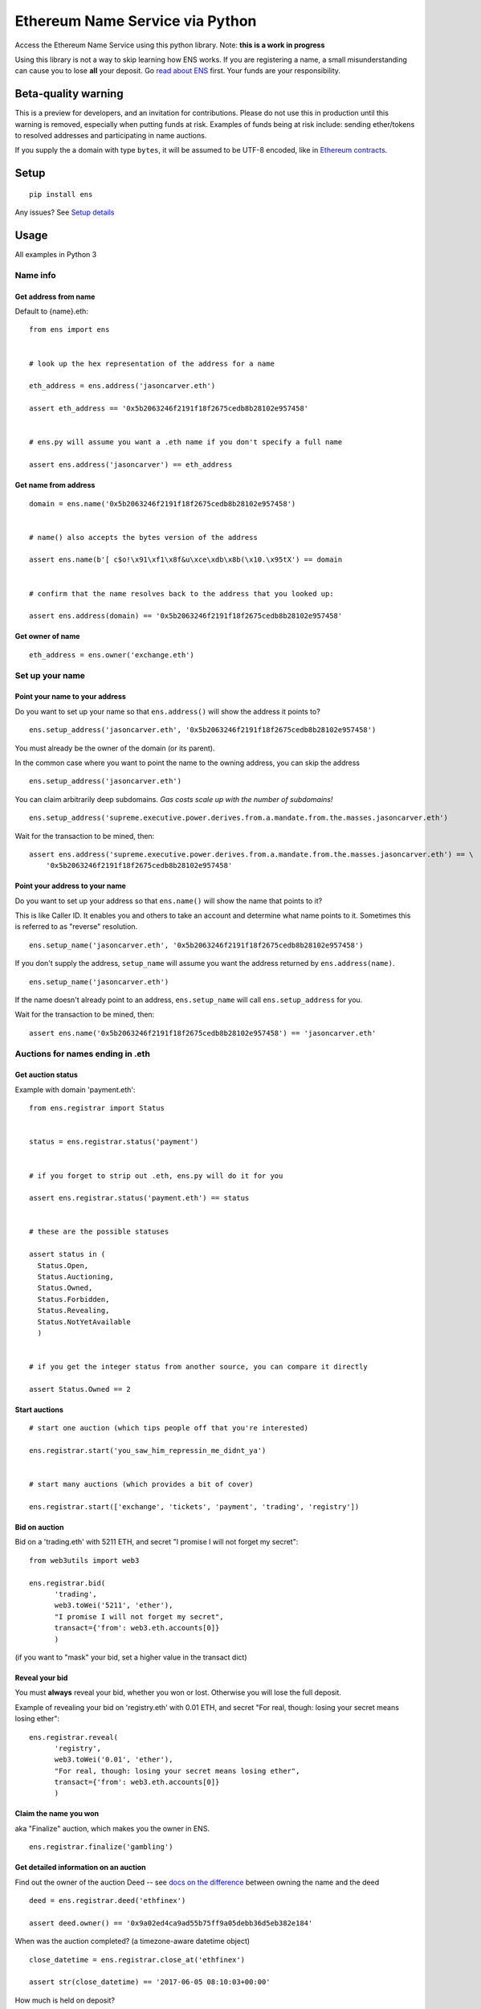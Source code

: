 Ethereum Name Service via Python
================================

|Join the chat at https://gitter.im/ens-py/Lobby|

Access the Ethereum Name Service using this python library. Note: **this
is a work in progress**

Using this library is not a way to skip learning how ENS works. If you
are registering a name, a small misunderstanding can cause you to lose
**all** your deposit. Go `read about
ENS <http://docs.ens.domains/en/latest/userguide.html>`__ first. Your
funds are your responsibility.

Beta-quality warning
--------------------

This is a preview for developers, and an invitation for contributions.
Please do not use this in production until this warning is removed,
especially when putting funds at risk. Examples of funds being at risk
include: sending ether/tokens to resolved addresses and participating in
name auctions.

If you supply the a domain with type ``bytes``, it will be assumed to be
UTF-8 encoded, like in `Ethereum
contracts <https://github.com/ethereum/wiki/wiki/Ethereum-Contract-ABI#argument-encoding>`__.

Setup
-----

::

    pip install ens

Any issues? See `Setup details <#setup-details>`__

Usage
-----

All examples in Python 3

Name info
~~~~~~~~~

Get address from name
^^^^^^^^^^^^^^^^^^^^^

Default to {name}.eth:

::

    from ens import ens


    # look up the hex representation of the address for a name

    eth_address = ens.address('jasoncarver.eth')

    assert eth_address == '0x5b2063246f2191f18f2675cedb8b28102e957458'


    # ens.py will assume you want a .eth name if you don't specify a full name

    assert ens.address('jasoncarver') == eth_address

Get name from address
^^^^^^^^^^^^^^^^^^^^^

::

    domain = ens.name('0x5b2063246f2191f18f2675cedb8b28102e957458')


    # name() also accepts the bytes version of the address

    assert ens.name(b'[ c$o!\x91\xf1\x8f&u\xce\xdb\x8b(\x10.\x95tX') == domain


    # confirm that the name resolves back to the address that you looked up:

    assert ens.address(domain) == '0x5b2063246f2191f18f2675cedb8b28102e957458'

Get owner of name
^^^^^^^^^^^^^^^^^

::

    eth_address = ens.owner('exchange.eth')

Set up your name
~~~~~~~~~~~~~~~~

Point your name to your address
^^^^^^^^^^^^^^^^^^^^^^^^^^^^^^^

Do you want to set up your name so that ``ens.address()`` will show the
address it points to?

::

    ens.setup_address('jasoncarver.eth', '0x5b2063246f2191f18f2675cedb8b28102e957458')

You must already be the owner of the domain (or its parent).

In the common case where you want to point the name to the owning
address, you can skip the address

::

    ens.setup_address('jasoncarver.eth')

You can claim arbitrarily deep subdomains. *Gas costs scale up with the
number of subdomains!*

::

    ens.setup_address('supreme.executive.power.derives.from.a.mandate.from.the.masses.jasoncarver.eth')

Wait for the transaction to be mined, then:

::

    assert ens.address('supreme.executive.power.derives.from.a.mandate.from.the.masses.jasoncarver.eth') == \
        '0x5b2063246f2191f18f2675cedb8b28102e957458'

Point your address to your name
^^^^^^^^^^^^^^^^^^^^^^^^^^^^^^^

Do you want to set up your address so that ``ens.name()`` will show the
name that points to it?

This is like Caller ID. It enables you and others to take an account and
determine what name points to it. Sometimes this is referred to as
"reverse" resolution.

::

    ens.setup_name('jasoncarver.eth', '0x5b2063246f2191f18f2675cedb8b28102e957458')

If you don't supply the address, ``setup_name`` will assume you want the
address returned by ``ens.address(name)``.

::

    ens.setup_name('jasoncarver.eth')

If the name doesn't already point to an address, ``ens.setup_name`` will
call ``ens.setup_address`` for you.

Wait for the transaction to be mined, then:

::

    assert ens.name('0x5b2063246f2191f18f2675cedb8b28102e957458') == 'jasoncarver.eth'

Auctions for names ending in .eth
~~~~~~~~~~~~~~~~~~~~~~~~~~~~~~~~~

Get auction status
^^^^^^^^^^^^^^^^^^

Example with domain 'payment.eth':

::

    from ens.registrar import Status


    status = ens.registrar.status('payment')


    # if you forget to strip out .eth, ens.py will do it for you

    assert ens.registrar.status('payment.eth') == status


    # these are the possible statuses

    assert status in (
      Status.Open,
      Status.Auctioning,
      Status.Owned,
      Status.Forbidden,
      Status.Revealing,
      Status.NotYetAvailable
      )


    # if you get the integer status from another source, you can compare it directly

    assert Status.Owned == 2

Start auctions
^^^^^^^^^^^^^^

::

    # start one auction (which tips people off that you're interested)

    ens.registrar.start('you_saw_him_repressin_me_didnt_ya')


    # start many auctions (which provides a bit of cover)

    ens.registrar.start(['exchange', 'tickets', 'payment', 'trading', 'registry'])

Bid on auction
^^^^^^^^^^^^^^

Bid on a 'trading.eth' with 5211 ETH, and secret "I promise I will not
forget my secret":

::

    from web3utils import web3

    ens.registrar.bid(
          'trading',
          web3.toWei('5211', 'ether'),
          "I promise I will not forget my secret",
          transact={'from': web3.eth.accounts[0]}
          )

(if you want to "mask" your bid, set a higher value in the transact
dict)

Reveal your bid
^^^^^^^^^^^^^^^

You must **always** reveal your bid, whether you won or lost. Otherwise
you will lose the full deposit.

Example of revealing your bid on 'registry.eth' with 0.01 ETH, and
secret "For real, though: losing your secret means losing ether":

::

    ens.registrar.reveal(
          'registry',
          web3.toWei('0.01', 'ether'),
          "For real, though: losing your secret means losing ether",
          transact={'from': web3.eth.accounts[0]}
          )

Claim the name you won
^^^^^^^^^^^^^^^^^^^^^^

aka "Finalize" auction, which makes you the owner in ENS.

::

    ens.registrar.finalize('gambling')

Get detailed information on an auction
^^^^^^^^^^^^^^^^^^^^^^^^^^^^^^^^^^^^^^

Find out the owner of the auction Deed -- see `docs on the
difference <http://docs.ens.domains/en/latest/userguide.html#managing-ownership>`__
between owning the name and the deed

::

    deed = ens.registrar.deed('ethfinex')

    assert deed.owner() == '0x9a02ed4ca9ad55b75ff9a05debb36d5eb382e184'

When was the auction completed? (a timezone-aware datetime object)

::

    close_datetime = ens.registrar.close_at('ethfinex')

    assert str(close_datetime) == '2017-06-05 08:10:03+00:00'

How much is held on deposit?

::

    from decimal import Decimal

    deposit = ens.registrar.deposit('ethfinex')

    assert web3.fromWei(deposit, 'ether') == Decimal('0.01')

What was the highest bid?

::

    top_bid = ens.registrar.top_bid('ethfinex')

    assert web3.fromWei(top_bid, 'ether') == Decimal('201709.02')

Setup details
-------------

If Python 2 is your default, or you're not sure
~~~~~~~~~~~~~~~~~~~~~~~~~~~~~~~~~~~~~~~~~~~~~~~

In your shell

::

    if pip --version | grep "python 2"; then
      python3 -m venv ~/.py3venv
      source ~/.py3venv/bin/activate
    fi

Now, with Python 3
~~~~~~~~~~~~~~~~~~

In your shell: ``pip install ens``

*ens.py* requires an up-to-date Ethereum blockchain, preferably local.
If your setup isn't working, try running ``geth --fast`` until it's
fully-synced. I highly recommend using the default IPC communication
method, for speed and security.

"No matching distribution found for ens"
~~~~~~~~~~~~~~~~~~~~~~~~~~~~~~~~~~~~~~~~

If you are seeing something like:

::

    Collecting ens
      Could not find a version that satisfies the requirement ens (from versions: )
    No matching distribution found for ens

Then retry the first Setup section, to make sure you're in Python 3

Optionally, a custom web3 provider
~~~~~~~~~~~~~~~~~~~~~~~~~~~~~~~~~~

In Python:

::

    from ens import ENS
    from web3 import IPCProvider

    ens = ENS(IPCProvider('/your/custom/ipc/path'))

Developer Setup
---------------

::

    git clone git@github.com:carver/ens.py.git
    cd ens.py/

    python3 -m venv venv
    . venv/bin/activate

    pip install -e .
    pip install -r requirements-dev.txt

Testing Setup
~~~~~~~~~~~~~

Re-run flake on file changes:

::

    $ when-changed -s -1 -r ens/ tests/ -c "clear; echo; echo \"running flake - $(date)\"; warn()
    {
    notify-send -t 5000 'Flake8 failure ⚠⚠⚠⚠⚠' 'flake8 on ens.py failed'
    }
    if ! git diff | flake8 --diff | grep "\.py"; then if ! flake8 ens/ tests/; then warn; fi else warn; fi; echo done"

Why does ens.py require python 3?
~~~~~~~~~~~~~~~~~~~~~~~~~~~~~~~~~

*Short version*

It turns out that the distinction between ``str`` and ``bytes`` is
important. If you want to write code for the future (Ethereum), don't
use a language from the past.

*Long version*

Interacting with the EVM requires clarity on the bits you're using. For
example, a sha3 hash expects to receive a series of bytes to process.
Calculating the sha3 hash of a string is (or should be) a Type Error;
the hash algorithm doesn't know what to do with a series of characters,
aka Unicode code points. As the caller, you need to know which thing
you're calculating the hash of: 1. a series of bytes:
``b'[ c$o!\x91\xf1\x8f&u\xce\xdb\x8b(\x10.\x95tX'`` 2. the bytes
represented by a string in hex format:
``'0x5b2063246f2191f18f2675cedb8b28102e957458'`` 3. the bytes generated
by encoding a string using utf-8: **Oops, the bytes from #1 cannot be
read using utf-8!** 4. the bytes generated by encoding a string using
utf-16: ``'⁛④Ⅿ\uf191⚏칵诛ဨ键塴'``

Python 3 doesn't let you ignore a lot of these details. That's good,
because precision in dealing with the EVM is critical. Ether is at
stake.

If you are resistant -- I get it, I've been there. It is not intuitive
for most people. But it's seriously worth it to `learn about
encoding <https://www.joelonsoftware.com/2003/10/08/the-absolute-minimum-every-software-developer-absolutely-positively-must-know-about-unicode-and-character-sets-no-excuses/>`__
if you're going to develop on top of Ethereum. Your ETH depends on it!

.. |Join the chat at https://gitter.im/ens-py/Lobby| image:: https://badges.gitter.im/ens-py/Lobby.svg
   :target: https://gitter.im/ens-py/Lobby?utm_source=badge&utm_medium=badge&utm_campaign=pr-badge&utm_content=badge
